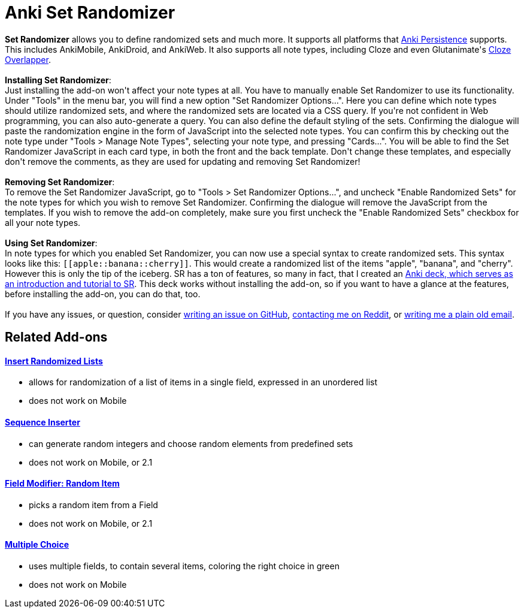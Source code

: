 = Anki Set Randomizer

++++
<div>
<b>Set Randomizer</b> allows you to define randomized sets and much more. It supports all platforms that <a href="https://github.com/SimonLammer/anki-persistence" rel="nofollow">Anki Persistence</a> supports. This includes AnkiMobile, AnkiDroid, and AnkiWeb. It also supports all note types, including Cloze and even Glutanimate's <a href="https://ankiweb.net/shared/info/969733775" rel="nofollow">Cloze Overlapper</a>.
</div><br>

<div>
<b>Installing Set Randomizer</b>:<br>
Just installing the add-on won't affect your note types at all. You have to manually enable Set Randomizer to use its functionality.
Under "Tools" in the menu bar, you will find a new option "Set Randomizer Options...". Here you can define which note types should utilize randomized sets, and where the randomized sets are located via a CSS query. If you're not confident in Web programming, you can also auto-generate a query. You can also define the default styling of the sets. Confirming the dialogue will paste the randomization engine in the form of JavaScript into the selected note types. You can confirm this by checking out the note type under "Tools &gt; Manage Note Types", selecting your note type, and pressing "Cards...". You will be able to find the Set Randomizer JavaScript in each card type, in both the front and the back template. Don't change these templates, and especially don't remove the comments, as they are used for updating and removing Set Randomizer!
</div><br>

<div>
<b>Removing Set Randomizer</b>:<br>
To remove the Set Randomizer JavaScript, go to "Tools &gt; Set Randomizer Options...", and uncheck "Enable Randomized Sets" for the note types for which you wish to remove Set Randomizer. Confirming the dialogue will remove the JavaScript from the templates. If you wish to remove the add-on completely, make sure you first uncheck the "Enable Randomized Sets" checkbox for all your note types.
</div><br>

<div>
<b>Using Set Randomizer</b>:<br>
In note types for which you enabled Set Randomizer, you can now use a special syntax to create randomized sets. This syntax looks like this: <code>[[apple::banana::cherry]]</code>. This would create a randomized list of the items "apple", "banana", and "cherry". However this is only the tip of the iceberg. SR has a ton of features, so many in fact, that I created an <a href="https://raw.githubusercontent.com/hgiesel/anki-set-randomizer/master/Set_Randomizer_Demo_Deck.apkg" rel="nofollow">Anki deck, which serves as an introduction and tutorial to SR</a>. This deck works without installing the add-on, so if you want to have a glance at the features, before installing the add-on, you can do that, too.
</div><br>

<div>
If you have any issues, or question, consider <a href="https://github.com/hgiesel/anki-set-randomizer" rel="nofollow">writing an issue on GitHub</a>, <a href="https://www.reddit.com/user/hgiesel" rel="nofollow">contacting me on Reddit</a>, or <a href="mailto:hengiesel@gmail.com">writing me a plain old email</a>.
</div>
++++

== Related Add-ons

==== link:https://ankiweb.net/shared/info/1280092568[Insert Randomized Lists]
* allows for randomization of a list of items in a single field, expressed in an unordered list
* does not work on Mobile

==== link:https://ankiweb.net/shared/info/1491702369[Sequence Inserter]
* can generate random integers and choose random elements from predefined sets
* does not work on Mobile, or 2.1

==== link:https://ankiweb.net/shared/info/1484572887[Field Modifier: Random Item]
* picks a random item from a Field
* does not work on Mobile, or 2.1

==== link:https://ankiweb.net/shared/info/413154037[Multiple Choice]
* uses multiple fields, to contain several items, coloring the right choice in green
* does not work on Mobile
